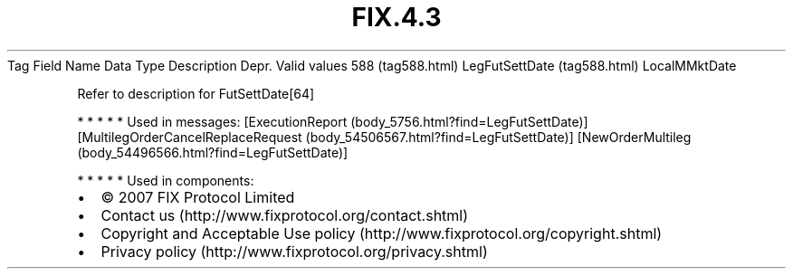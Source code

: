 .TH FIX.4.3 "" "" "Tag #588"
Tag
Field Name
Data Type
Description
Depr.
Valid values
588 (tag588.html)
LegFutSettDate (tag588.html)
LocalMMktDate
.PP
Refer to description for FutSettDate[64]
.PP
   *   *   *   *   *
Used in messages:
[ExecutionReport (body_5756.html?find=LegFutSettDate)]
[MultilegOrderCancelReplaceRequest (body_54506567.html?find=LegFutSettDate)]
[NewOrderMultileg (body_54496566.html?find=LegFutSettDate)]
.PP
   *   *   *   *   *
Used in components:

.PD 0
.P
.PD

.PP
.PP
.IP \[bu] 2
© 2007 FIX Protocol Limited
.IP \[bu] 2
Contact us (http://www.fixprotocol.org/contact.shtml)
.IP \[bu] 2
Copyright and Acceptable Use policy (http://www.fixprotocol.org/copyright.shtml)
.IP \[bu] 2
Privacy policy (http://www.fixprotocol.org/privacy.shtml)
